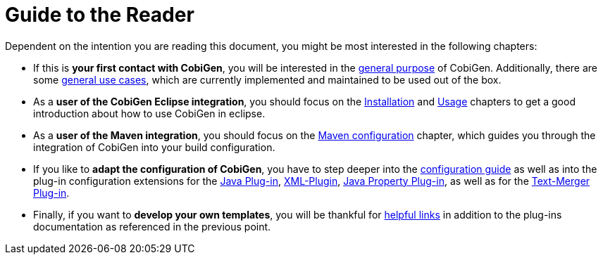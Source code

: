 = Guide to the Reader

Dependent on the intention you are reading this document, you might be most interested in the following chapters:

* If this is *your first contact with CobiGen*, you will be interested in the link:home[general purpose] of CobiGen. Additionally, there are some link:cobigen-usecases[general use cases], which are currently implemented and maintained to be used out of the box.

* As a **user of the CobiGen Eclipse integration**, you should focus on the link:cobigen-eclipse_installation[Installation] and link:cobigen-eclipse_usage[Usage] chapters to get a good introduction about how to use CobiGen in eclipse.

* As a **user of the Maven integration**, you should focus on the link:cobigen-maven_configuration[Maven configuration] chapter, which guides you through the integration of CobiGen into your build configuration.

* If you like to *adapt the configuration of CobiGen*, you have to step deeper into the link:cobigen-core_configuration[configuration guide] as well as into the plug-in configuration extensions for the link:cobigen-javaplugin[Java Plug-in], link:cobigen-xmlplugin[XML-Plugin], link:cobigen-propertyplugin[Java Property Plug-in], as well as for the link:cobigen-textmerger[Text-Merger Plug-in].

* Finally, if you want to *develop your own templates*, you will be thankful for link:cobigen-templates_helpful-links[helpful links] in addition to the plug-ins documentation as referenced in the previous point.
